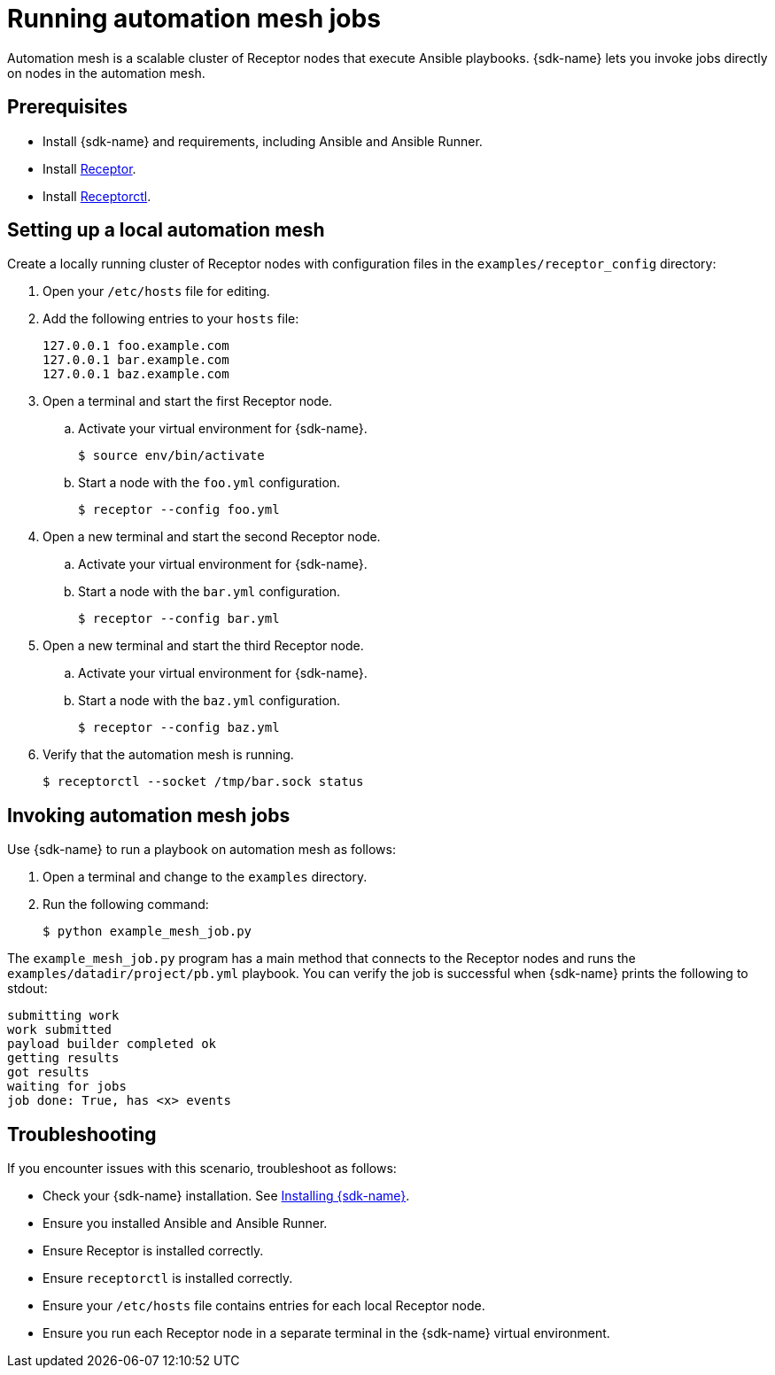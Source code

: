 [id="running-automation-mesh-jobs"]
= Running automation mesh jobs

Automation mesh is a scalable cluster of Receptor nodes that execute Ansible playbooks.
{sdk-name} lets you invoke jobs directly on nodes in the automation mesh.

== Prerequisites

* Install {sdk-name} and requirements, including Ansible and Ansible Runner.
* Install link:https://github.com/ansible/receptor[Receptor].
* Install link:https://receptor.readthedocs.io/en/latest/index.html#installation[Receptorctl].

== Setting up a local automation mesh

Create a locally running cluster of Receptor nodes with configuration files in the `examples/receptor_config` directory:

[arabic]
. Open your `/etc/hosts` file for editing.
. Add the following entries to your `hosts` file:
+
[source,default,sub="attributes"]
----
127.0.0.1 foo.example.com
127.0.0.1 bar.example.com
127.0.0.1 baz.example.com
----

. Open a terminal and start the first Receptor node.
.. Activate your virtual environment for {sdk-name}.
+
[source,bash,sub="attributes"]
----
$ source env/bin/activate
----

.. Start a node with the `foo.yml` configuration.
+
[source,bash,sub="attributes"]
----
$ receptor --config foo.yml
----

. Open a new terminal and start the second Receptor node.
.. Activate your virtual environment for {sdk-name}.
.. Start a node with the `bar.yml` configuration.
+
[source,bash,sub="attributes"]
----
$ receptor --config bar.yml
----

. Open a new terminal and start the third Receptor node.
.. Activate your virtual environment for {sdk-name}.
.. Start a node with the `baz.yml` configuration.
+
[source,bash,sub="attributes"]
----
$ receptor --config baz.yml
----

. Verify that the automation mesh is running.
+
[source,bash,sub="attributes"]
----
$ receptorctl --socket /tmp/bar.sock status
----

== Invoking automation mesh jobs

Use {sdk-name} to run a playbook on automation mesh as follows:

[arabic]
. Open a terminal and change to the `examples` directory.
. Run the following command:
+
[source,bash,sub="attributes"]
----
$ python example_mesh_job.py
----

The `example_mesh_job.py` program has a main method that connects to the Receptor nodes and runs the `examples/datadir/project/pb.yml` playbook.
You can verify the job is successful when {sdk-name} prints the following to stdout:

[source,bash,sub="attributes"]
----
submitting work
work submitted
payload builder completed ok
getting results
got results
waiting for jobs
job done: True, has <x> events
----

== Troubleshooting

If you encounter issues with this scenario, troubleshoot as follows:

* Check your {sdk-name} installation. See xref:install-ansible-sdk[Installing {sdk-name}].
* Ensure you installed Ansible and Ansible Runner.
* Ensure Receptor is installed correctly.
* Ensure `receptorctl` is installed correctly.
* Ensure your `/etc/hosts` file contains entries for each local Receptor node.
* Ensure you run each Receptor node in a separate terminal in the {sdk-name} virtual environment.
